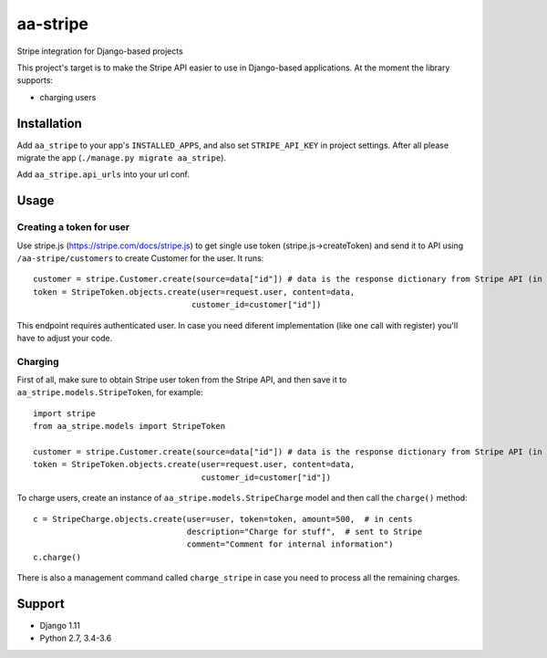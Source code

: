 =========
aa-stripe
=========
|travis|_ |pypi|_ |coveralls|_ |requiresio|_

Stripe integration for Django-based projects

This project's target is to make the Stripe API easier to use in Django-based applications.
At the moment the library supports:

* charging users

Installation
============
Add ``aa_stripe`` to your app's ``INSTALLED_APPS``, and also set ``STRIPE_API_KEY`` in project settings. After all please migrate the app (``./manage.py migrate aa_stripe``).

Add ``aa_stripe.api_urls`` into your url conf.

Usage
=====


Creating a token for user
-------------------------
Use stripe.js (https://stripe.com/docs/stripe.js) to get single use token (stripe.js->createToken) and send it to API using ``/aa-stripe/customers`` to create Customer for the user. It runs:

::

    customer = stripe.Customer.create(source=data["id"]) # data is the response dictionary from Stripe API (in front-end)
    token = StripeToken.objects.create(user=request.user, content=data,
                                     customer_id=customer["id"])

This endpoint requires authenticated user. In case you need diferent implementation (like one call with register) you'll have to adjust your code.

Charging
--------
First of all, make sure to obtain Stripe user token from the Stripe API, and then save it to ``aa_stripe.models.StripeToken``, for example:
::

  import stripe
  from aa_stripe.models import StripeToken

  customer = stripe.Customer.create(source=data["id"]) # data is the response dictionary from Stripe API (in front-end)
  token = StripeToken.objects.create(user=request.user, content=data,
                                     customer_id=customer["id"])
  
To charge users, create an instance of ``aa_stripe.models.StripeCharge`` model and then call the ``charge()`` method:
::

  c = StripeCharge.objects.create(user=user, token=token, amount=500,  # in cents
                                  description="Charge for stuff",  # sent to Stripe
                                  comment="Comment for internal information")
  c.charge()

There is also a management command called ``charge_stripe`` in case
you need to process all the remaining charges.

Support
=======
* Django 1.11
* Python 2.7, 3.4-3.6

.. |travis| image:: https://secure.travis-ci.org/ArabellaTech/aa-stripe.svg?branch=master
.. _travis: http://travis-ci.org/ArabellaTech/aa-stripe

.. |pypi| image:: https://img.shields.io/pypi/v/aa-stripe.svg
.. _pypi: https://pypi.python.org/pypi/aa-stripe

.. |coveralls| image:: https://coveralls.io/repos/github/ArabellaTech/aa-stripe/badge.svg?branch=master
.. _coveralls: https://coveralls.io/github/ArabellaTech/aa-stripe

.. |requiresio| image:: https://requires.io/github/ArabellaTech/aa-stripe/requirements.svg?branch=master
.. _requiresio: https://requires.io/github/ArabellaTech/aa-stripe/requirements/
